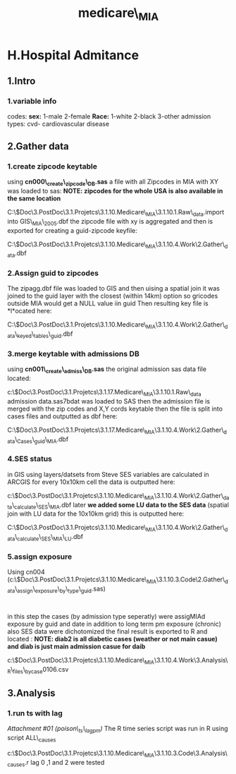 #+TITLE: medicare\_MIA

* H.Hospital Admitance

** 1.Intro

*** 1.variable info

codes:
 *sex:*
 1-male
 2-female
 *Race:*
 1-white
 2-black
 3-other
 admission types:
 cvd- cardiovascular disease

** 2.Gather data

*** 1.create zipcode keytable

using *cn000\_create\_zipcode\_DB.sas* a file with all Zipcodes in MIA
with XY was loaded to sas:
 *NOTE: zipcodes for the whole USA is also available in the same
location*

C:\Users\ekloog\Documents\$Doc\3.PostDoc\3.1.Projetcs\3.1.10.Medicare\_MIA\3.1.10.1.Raw\_data\a.import
into GIS\zip\_MIA\_2005.dbf
 the zipcode file with xy is aggregated and then is exported for
creating a guid-zipcode keyfile:

C:\Users\ekloog\Documents\$Doc\3.PostDoc\3.1.Projetcs\3.1.10.Medicare\_MIA\3.1.10.4.Work\2.Gather\_data\ArcGIS\zipagg.dbf

*** 2.Assign guid to zipcodes

The zipagg.dbf file was loaded to GIS and then uising a spatial join it
was joined to the guid layer with the closest (within 14km) option so
gricodes outside MIA would get a NULL value iin guid
 Then resulting key file is *l*ocated here:

C:\Users\ekloog\Documents\$Doc\3.PostDoc\3.1.Projetcs\3.1.10.Medicare\_MIA\3.1.10.4.Work\2.Gather\_data\FN007\_keyed\_tables\zipcode\_guid.dbf

*** 3.merge keytable with admissions DB

using *cn001\_create\_admiss\_DB.sas* the original admission sas data
file located:

c:\Users\ekloog\Documents\$Doc\3.PostDoc\3.1.Projetcs\3.1.17.Medicare\_MIA\3.1.10.1.Raw\_data\medicare
admission data\midstates.sas7bdat
 was loaded to SAS then the admission file is merged with the zip codes
and X,Y cords keytable
 then the file is split into cases files and outputted as dbf here:

C:\Users\ekloog\Documents\$Doc\3.PostDoc\3.1.Projetcs\3.1.17.Medicare\_MIA\3.1.10.4.Work\2.Gather\_data\FN001\_Cases\_guid\_MIA\ari.dbf

*** 4.SES status

in GIS using layers/datsets from Steve SES variables are calculated in
ARCGIS for every 10x10km cell
 the data is outputted here:

c:\Users\ekloog\Documents\$Doc\3.PostDoc\3.1.Projetcs\3.1.10.Medicare\_MIA\3.1.10.4.Work\2.Gather\_data\FN0021\_calculate\_SES\SES\_MIA.dbf
 later *we added some LU data to the SES data* (spatial join with LU
data for the 10x10km grid)
 this is outputted here:

C:\Users\ekloog\Documents\$Doc\3.PostDoc\3.1.Projetcs\3.1.10.Medicare\_MIA\3.1.10.4.Work\2.Gather\_data\FN0021\_calculate\_SES\SES\_MIA\_LU.dbf

*** 5.assign exposure

Using cn004
(c:\Users\ekloog\Documents\$Doc\3.PostDoc\3.1.Projetcs\3.1.10.Medicare\_MIA\3.1.10.3.Code\2.Gather\_data\cn004\_assign\_exposure\_by\_type\_guid.sas)
:
 in this step the cases (by admission type seperatly) were assigMIAd
exposure by guid and date in addition to long term pm exposure (chronic)
 also SES data were dichotomized
 the final result is exported to R and located :
 *NOTE: diab2 is all diabetic cases (weather or not main casue) and diab
is just main admission casue for daib*

c:\Users\ekloog\Documents\$Doc\3.PostDoc\3.1.Projetcs\3.1.10.Medicare\_MIA\3.1.10.4.Work\3.Analysis\AN001\_R\_files\_bycase\diab0106.csv

** 3.Analysis

*** 1.run ts with lag

[[medicare_MIA_files/attach/poison_ts_lagpm][Attachment #01
(poison\_ts\_lagpm)]]
 The R time series script was run in R using script ALL\_causes

c:\Users\ekloog\Documents\$Doc\3.PostDoc\3.1.Projetcs\3.1.10.Medicare\_MIA\3.1.10.3.Code\3.Analysis\ALL\_causes.r
 lag 0 ,1 and 2 were tested
